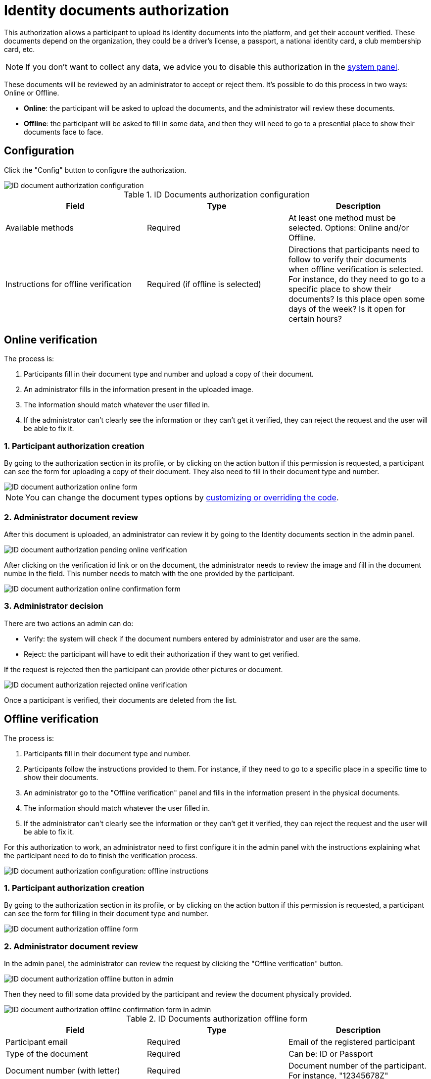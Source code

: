 = Identity documents authorization

This authorization allows a participant to upload its identity documents into the platform, and get their account verified. 
These documents depend on the organization, they could be a driver's license, a passport, a national identity card, 
a club membership card, etc.

NOTE: If you don't want to collect any data, we advice you to disable this authorization in the xref:admin:system.adoc[system panel].

These documents will be reviewed by an administrator to accept or reject them. It's possible to do this process 
in two ways: Online or Offline.

* *Online*: the participant will be asked to upload the documents, and the administrator will review these documents.
* *Offline*: the participant will be asked to fill in some data, and then they will need to go to a presential place 
to show their documents face to face.

== Configuration

Click the "Config" button to configure the authorization. 

image::participants/authorizations_id_document_configuration.png[ID document authorization configuration]

.ID Documents authorization configuration
|===
|Field |Type |Description

|Available methods
|Required
|At least one method must be selected. Options: Online and/or Offline.

|Instructions for offline verification
|Required (if offline is selected)
|Directions that participants need to follow to verify their documents when offline verification is selected. For instance,
do they need to go to a specific place to show their documents? Is this place open some days of the week? Is it open
for certain hours?

|===

== Online verification

The process is:

. Participants fill in their document type and number and upload a copy of their document.
. An administrator fills in the information present in the uploaded image.
. The information should match whatever the user filled in.
. If the administrator can't clearly see the information or they can't get it verified, they can reject the request and
the user will be able to fix it.

=== 1. Participant authorization creation

By going to the authorization section in its profile, or by clicking on the action button if this permission is requested,
a participant can see the form for uploading a copy of their document. They also need to fill in their document type and number.

image::participants/authorizations_id_document_online.png[ID document authorization online form]

NOTE: You can change the document types options by xref:customize:code.adoc[customizing or overriding the code].

=== 2. Administrator document review

After this document is uploaded, an administrator can review it by going to the Identity documents section in the admin
panel.

image::participants/authorizations_id_document_online_pending.png[ID document authorization pending online verification]

After clicking on the verification id link or on the document, the administrator needs to review the image and fill in 
the document numbe in the field. This number needs to match with the one provided by the participant.

image:participants/authorizations_id_document_online_confirm.png[ID document authorization online confirmation form]

=== 3. Administrator decision

There are two actions an admin can do:

* Verify: the system will check if the document numbers entered by administrator and user are the same.
* Reject: the participant will have to edit their authorization if they want to get verified. 

If the request is rejected then the participant can provide other pictures or document.

image::participants/authorizations_id_document_online_rejected.png[ID document authorization rejected online verification]

Once a participant is verified, their documents are deleted from the list. 

== Offline verification

The process is:

. Participants fill in their document type and number.
. Participants follow the instructions provided to them. For instance, if they need to go to a specific place in a
specific time to show their documents.
. An administrator go to the "Offline verification" panel and fills in the information present in the physical documents.
. The information should match whatever the user filled in.
. If the administrator can't clearly see the information or they can't get it verified, they can reject the request and
the user will be able to fix it.

For this authorization to work, an administrator need to first configure it in the admin panel with the instructions explaining
what the participant need to do to finish the verification process.

image:participants/authorizations_id_document_configuration_offline.png[ID document authorization configuration: offline instructions]

=== 1. Participant authorization creation

By going to the authorization section in its profile, or by clicking on the action button if this permission is requested,
a participant can see the form for filling in their document type and number.

image:participants/authorizations_id_document_offline_request.png[ID document authorization offline form]

=== 2. Administrator document review

In the admin panel, the administrator can review the request by clicking the "Offline verification" button.

image::participants/authorizations_id_document_offline_button.png[ID document authorization offline button in admin]

Then they need to fill some data provided by the participant and review the document physically provided.

image::participants/authorizations_id_document_offline_confirm.png[ID document authorization offline confirmation form in admin]

.ID Documents authorization offline form
|===
|Field |Type |Description

|Participant email
|Required
|Email of the registered participant

|Type of the document
|Required
|Can be: ID or Passport

|Document number (with letter)
|Required
|Document number of the participant. For instance, "12345678Z"

|===

=== 3. Administrator decision

In the cases where the verifications don't match (meaning that the email or the document number provided by the
participant and the ones filled by the administrators aren't the same), then the participant needs to edit it within their
user account.

== Both

It's also possible to enable both of these verifications methods. In this case, the participant will be asked to choose
which kind of verification they want to do.

image::participants/authorizations_id_document_account_choose.png[Choose ID document verification kind]
